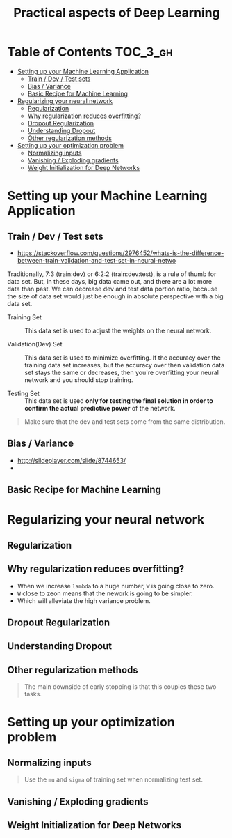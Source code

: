 #+TITLE: Practical aspects of Deep Learning

* Table of Contents :TOC_3_gh:
- [[#setting-up-your-machine-learning-application][Setting up your Machine Learning Application]]
  - [[#train--dev--test-sets][Train / Dev / Test sets]]
  - [[#bias--variance][Bias / Variance]]
  - [[#basic-recipe-for-machine-learning][Basic Recipe for Machine Learning]]
- [[#regularizing-your-neural-network][Regularizing your neural network]]
  - [[#regularization][Regularization]]
  - [[#why-regularization-reduces-overfitting][Why regularization reduces overfitting?]]
  - [[#dropout-regularization][Dropout Regularization]]
  - [[#understanding-dropout][Understanding Dropout]]
  - [[#other-regularization-methods][Other regularization methods]]
- [[#setting-up-your-optimization-problem][Setting up your optimization problem]]
  - [[#normalizing-inputs][Normalizing inputs]]
  - [[#vanishing--exploding-gradients][Vanishing / Exploding gradients]]
  - [[#weight-initialization-for-deep-networks][Weight Initialization for Deep Networks]]

* Setting up your Machine Learning Application
** Train / Dev / Test sets

- https://stackoverflow.com/questions/2976452/whats-is-the-difference-between-train-validation-and-test-set-in-neural-netwo

[[file:img/screenshot_2017-10-14_09-22-34.png]]

Traditionally, 7:3 (train:dev) or 6:2:2 (train:dev:test), is a rule of thumb for data set.
But, in these days, big data came out, and there are a lot more data than past.
We can decrease dev and test data portion ratio, because the size of data set would just be enough in absolute perspective
with a big data set.

- Training Set :: This data set is used to adjust the weights on the neural network.

- Validation(Dev) Set ::
  This data set is used to minimize overfitting.
  If the accuracy over the training data set increases,
  but the accuracy over then validation data set stays the same or decreases,
  then you're overfitting your neural network and you should stop training.

- Testing Set :: This data set is used *only for testing the final solution in order to confirm the actual predictive power* of the network.

[[file:img/screenshot_2017-10-14_09-13-51.png]]

#+BEGIN_QUOTE
Make sure that the dev and test sets come from the same distribution. 
#+END_QUOTE
** Bias / Variance
[[file:img/screenshot_2017-10-14_09-33-46.png]]

- http://slideplayer.com/slide/8744653/
- [[file:img/screenshot_2017-10-14_09-42-42.png]]

[[file:img/screenshot_2017-10-14_09-44-20.png]]

** Basic Recipe for Machine Learning
[[file:img/screenshot_2017-10-14_09-52-29.png]]

* Regularizing your neural network
** Regularization
[[file:img/screenshot_2017-10-14_10-01-58.png]]

** Why regularization reduces overfitting?
[[file:img/screenshot_2017-10-14_10-08-39.png]]

[[file:img/screenshot_2017-10-14_10-15-16.png]]

- When we increase ~lambda~ to a huge number, ~W~ is going close to zero.
- ~W~ close to zeon means that the nework is going to be simpler.
- Which will alleviate the high variance problem.

** Dropout Regularization
[[file:img/screenshot_2017-10-14_10-20-53.png]]

[[file:img/screenshot_2017-10-14_10-28-17.png]]

[[file:img/screenshot_2017-10-14_10-30-31.png]]

** Understanding Dropout
[[file:img/screenshot_2017-10-14_10-38-29.png]]

** Other regularization methods
[[file:img/screenshot_2017-10-14_10-43-27.png]]

[[file:img/screenshot_2017-10-14_10-48-46.png]]

#+BEGIN_QUOTE
The main downside of early stopping is that this couples these two tasks.
#+END_QUOTE
* Setting up your optimization problem
** Normalizing inputs
[[file:img/screenshot_2017-10-15_07-19-10.png]]

#+BEGIN_QUOTE
Use the ~mu~ and ~sigma~ of training set when normalizing test set.
#+END_QUOTE

[[file:img/screenshot_2017-10-15_07-22-47.png]]
** Vanishing / Exploding gradients
[[file:img/screenshot_2017-10-15_07-27-40.png]]

** Weight Initialization for Deep Networks
[[file:img/screenshot_2017-10-15_07-33-01.png]]
